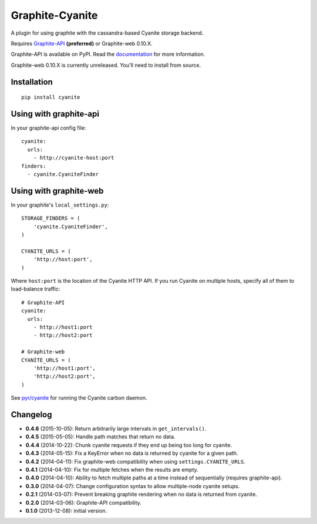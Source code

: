 Graphite-Cyanite
================

.. image:: https://travis-ci.org/brutasse/graphite-cyanite.svg?branch=master
   :alt: Build Status
   :target: https://travis-ci.org/brutasse/graphite-cyanite

A plugin for using graphite with the cassandra-based Cyanite storage
backend.

Requires `Graphite-API`_ **(preferred)** or Graphite-web 0.10.X.

Graphite-API is available on PyPI. Read the `documentation`_ for more
information.

Graphite-web 0.10.X is currently unreleased. You'll need to install from
source.

.. _Graphite-API: https://github.com/brutasse/graphite-api
.. _documentation: http://graphite-api.readthedocs.org/en/latest/

Installation
------------

::

    pip install cyanite

Using with graphite-api
-----------------------

In your graphite-api config file::

    cyanite:
      urls:
        - http://cyanite-host:port
    finders:
      - cyanite.CyaniteFinder

Using with graphite-web
-----------------------

In your graphite's ``local_settings.py``::

    STORAGE_FINDERS = (
        'cyanite.CyaniteFinder',
    )

    CYANITE_URLS = (
        'http://host:port',
    )

Where ``host:port`` is the location of the Cyanite HTTP API. If you run
Cyanite on multiple hosts, specify all of them to load-balance traffic::

    # Graphite-API
    cyanite:
      urls:
        - http://host1:port
        - http://host2:port

    # Graphite-web
    CYANITE_URLS = (
        'http://host1:port',
        'http://host2:port',
    )

See `pyr/cyanite`_ for running the Cyanite carbon daemon.

.. _pyr/cyanite: https://github.com/pyr/cyanite

Changelog
---------

* **0.4.6** (2015-10-05): Return arbitrarily large intervals in
  ``get_intervals()``.

* **0.4.5** (2015-05-05): Handle path matches that return no data.

* **0.4.4** (2014-10-22): Chunk cyanite requests if they end up being too long
  for cyanite.

* **0.4.3** (2014-05-15): Fix a KeyError when no data is returned by cyanite
  for a given path.

* **0.4.2** (2014-04-11): Fix graphite-web compatibility when using
  ``settings.CYANITE_URLS``.

* **0.4.1** (2014-04-10): Fix for multiple fetches when the results are empty.

* **0.4.0** (2014-04-10): Ability to fetch multiple paths at a time instead of
  sequentially (requires graphite-api).

* **0.3.0** (2014-04-07): Change configuration syntax to allow multiple-node
  cyanite setups.

* **0.2.1** (2014-03-07): Prevent breaking graphite rendering when no data is
  returned from cyanite.

* **0.2.0** (2014-03-06): Graphite-API compatibility.

* **0.1.0** (2013-12-08): initial version.
